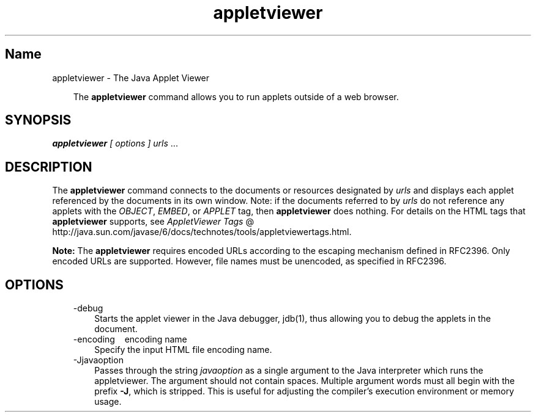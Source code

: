 ." Copyright 2002-2006 Sun Microsystems, Inc.  All Rights Reserved.
." DO NOT ALTER OR REMOVE COPYRIGHT NOTICES OR THIS FILE HEADER.
."
." This code is free software; you can redistribute it and/or modify it
." under the terms of the GNU General Public License version 2 only, as
." published by the Free Software Foundation.
."
." This code is distributed in the hope that it will be useful, but WITHOUT
." ANY WARRANTY; without even the implied warranty of MERCHANTABILITY or
." FITNESS FOR A PARTICULAR PURPOSE.  See the GNU General Public License
." version 2 for more details (a copy is included in the LICENSE file that
." accompanied this code).
."
." You should have received a copy of the GNU General Public License version
." 2 along with this work; if not, write to the Free Software Foundation,
." Inc., 51 Franklin St, Fifth Floor, Boston, MA 02110-1301 USA.
."
." Please contact Oracle, 500 Oracle Parkway, Redwood Shores, CA 94065 USA
." or visit www.oracle.com if you need additional information or have any
." questions.
."
.TH appletviewer 1 "04 May 2009"
." Generated from HTML by html2man (author: Eric Armstrong)

.LP
.SH "Name"
appletviewer \- The Java Applet Viewer
.LP
.RS 3

.LP
.LP
The \f3appletviewer\fP command allows you to run applets outside of a web browser.
.LP
.RE
.SH "SYNOPSIS"
.LP

.LP
.LP
\f4appletviewer\fP \f2[\fP \f2options\fP \f2] \fP\f2urls\fP ...
.LP
.SH "DESCRIPTION"
.LP

.LP
.LP
The \f3appletviewer\fP command connects to the documents or resources designated by \f2urls\fP and displays each applet referenced by the documents in its own window. Note: if the documents referred to by \f2urls\fP do not reference any applets with the \f2OBJECT\fP, \f2EMBED\fP, or \f2APPLET\fP tag, then \f3appletviewer\fP does nothing. For details on the HTML tags that \f3appletviewer\fP supports, see 
.na
\f2AppletViewer Tags\fP @
.fi
http://java.sun.com/javase/6/docs/technotes/tools/appletviewertags.html.
.LP
.LP
\f3Note:\fP The \f3appletviewer\fP requires encoded URLs according to the escaping mechanism defined in RFC2396. Only encoded URLs are supported. However, file names must be unencoded, as specified in RFC2396.
.LP
.SH "OPTIONS"
.LP

.LP
.RS 3
.TP 3
\-debug 
Starts the applet viewer in the Java debugger, jdb(1), thus allowing you to debug the applets in the document. 
.TP 3
\-encoding \  \ encoding name 
Specify the input HTML file encoding name. 
.TP 3
\-Jjavaoption 
Passes through the string \f2javaoption\fP as a single argument to the Java interpreter which runs the appletviewer. The argument should not contain spaces. Multiple argument words must all begin with the prefix \f3\-J\fP, which is stripped. This is useful for adjusting the compiler's execution environment or memory usage. 
.RE

.LP
.LP

.LP

.LP
 
